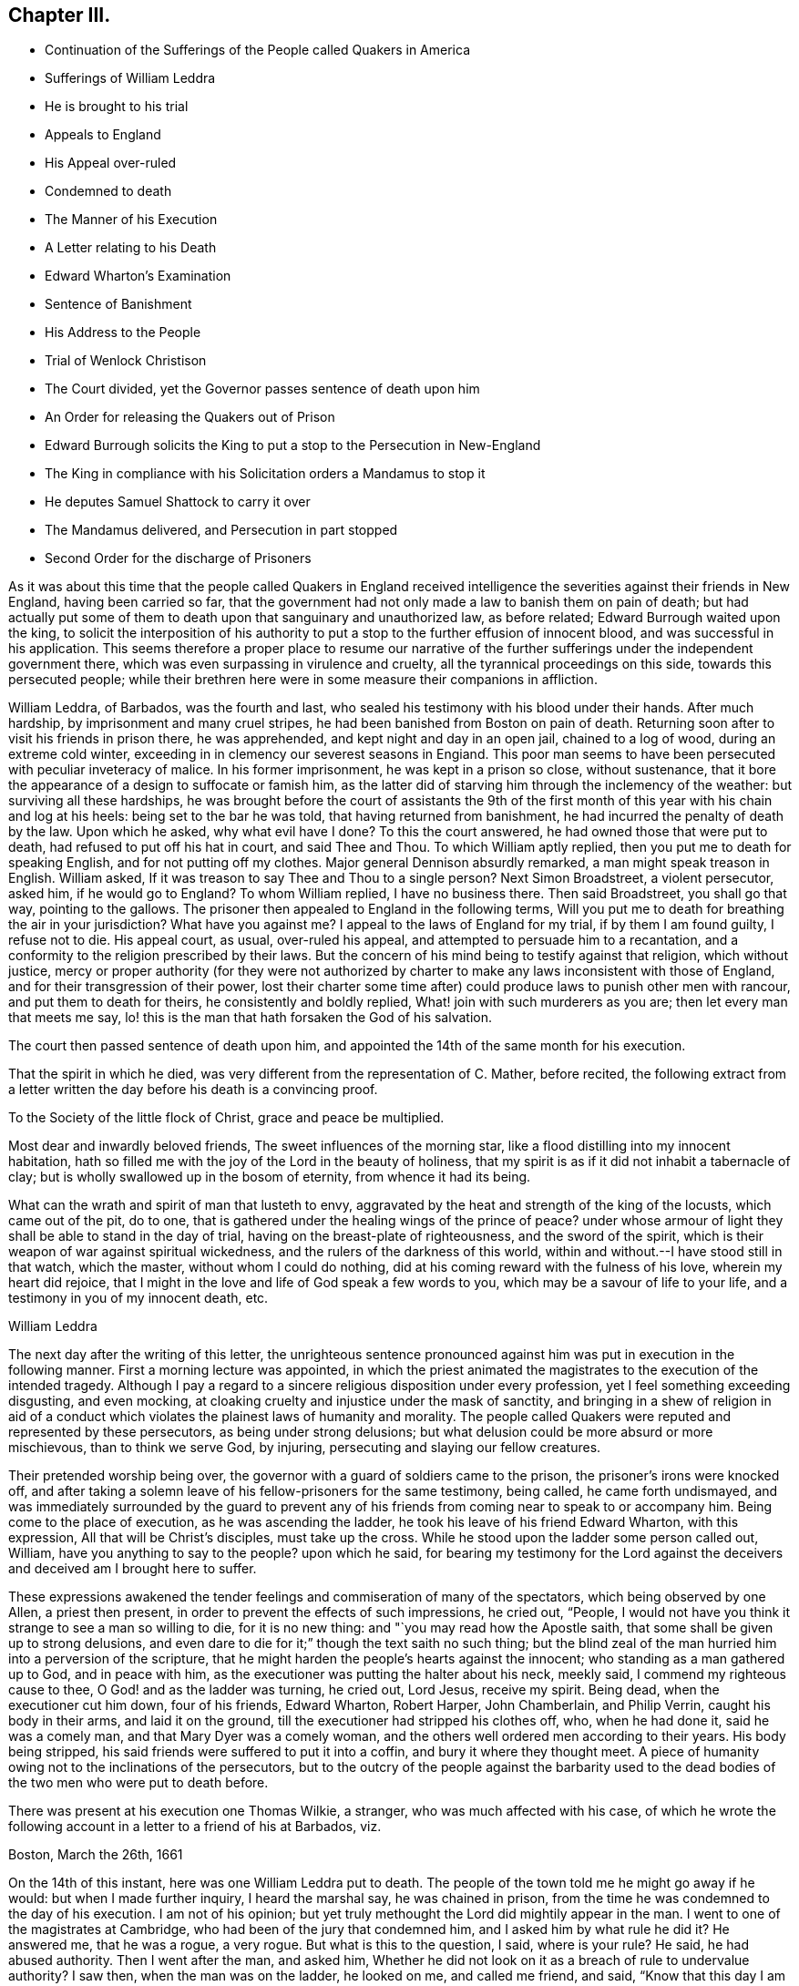== Chapter III.

[.chapter-synopsis]
* Continuation of the Sufferings of the People called Quakers in America
* Sufferings of William Leddra
* He is brought to his trial
* Appeals to England
* His Appeal over-ruled
* Condemned to death
* The Manner of his Execution
* A Letter relating to his Death
* Edward Wharton`'s Examination
* Sentence of Banishment
* His Address to the People
* Trial of Wenlock Christison
* The Court divided, yet the Governor passes sentence of death upon him
* An Order for releasing the Quakers out of Prison
* Edward Burrough solicits the King to put a stop to the Persecution in New-England
* The King in compliance with his Solicitation orders a Mandamus to stop it
* He deputes Samuel Shattock to carry it over
* The Mandamus delivered, and Persecution in part stopped
* Second Order for the discharge of Prisoners

As it was about this time that the people called Quakers in England received
intelligence the severities against their friends in New England,
having been carried so far,
that the government had not only made a law to banish them on pain of death;
but had actually put some of them to death upon that sanguinary and unauthorized law,
as before related; Edward Burrough waited upon the king,
to solicit the interposition of his authority to
put a stop to the further effusion of innocent blood,
and was successful in his application.
This seems therefore a proper place to resume our narrative of
the further sufferings under the independent government there,
which was even surpassing in virulence and cruelty,
all the tyrannical proceedings on this side, towards this persecuted people;
while their brethren here were in some measure their companions in affliction.

William Leddra, of Barbados, was the fourth and last,
who sealed his testimony with his blood under their hands.
After much hardship, by imprisonment and many cruel stripes,
he had been banished from Boston on pain of death.
Returning soon after to visit his friends in prison there, he was apprehended,
and kept night and day in an open jail, chained to a log of wood,
during an extreme cold winter, exceeding in in clemency our severest seasons in Engiand.
This poor man seems to have been persecuted with peculiar inveteracy of malice.
In his former imprisonment, he was kept in a prison so close, without sustenance,
that it bore the appearance of a design to suffocate or famish him,
as the latter did of starving him through the inclemency of the weather:
but surviving all these hardships,
he was brought before the court of assistants the 9th of the first
month of this year with his chain and log at his heels:
being set to the bar he was told, that having returned from banishment,
he had incurred the penalty of death by the law.
Upon which he asked, why what evil have I done?
To this the court answered, he had owned those that were put to death,
had refused to put off his hat in court, and said Thee and Thou.
To which William aptly replied, then you put me to death for speaking English,
and for not putting off my clothes.
Major general Dennison absurdly remarked, a man might speak treason in English.
William asked, If it was treason to say Thee and Thou to a single person?
Next Simon Broadstreet, a violent persecutor, asked him, if he would go to England?
To whom William replied, I have no business there.
Then said Broadstreet, you shall go that way, pointing to the gallows.
The prisoner then appealed to England in the following terms,
Will you put me to death for breathing the air in your jurisdiction?
What have you against me?
I appeal to the laws of England for my trial, if by them I am found guilty,
I refuse not to die.
His appeal court, as usual, over-ruled his appeal,
and attempted to persuade him to a recantation,
and a conformity to the religion prescribed by their laws.
But the concern of his mind being to testify against that religion,
which without justice,
mercy or proper authority (for they were not authorized
by charter to make any laws inconsistent with those of England,
and for their transgression of their power,
lost their charter some time after) could produce laws to punish other men with rancour,
and put them to death for theirs, he consistently and boldly replied,
What! join with such murderers as you are; then let every man that meets me say,
lo! this is the man that hath forsaken the God of his salvation.

The court then passed sentence of death upon him,
and appointed the 14th of the same month for his execution.

That the spirit in which he died,
was very different from the representation of C. Mather, before recited,
the following extract from a letter written the day
before his death is a convincing proof.

[.embedded-content-document.letter]
--

[.letter-heading]
To the Society of the little flock of Christ, grace and peace be multiplied.

Most dear and inwardly beloved friends, The sweet influences of the morning star,
like a flood distilling into my innocent habitation,
hath so filled me with the joy of the Lord in the beauty of holiness,
that my spirit is as if it did not inhabit a tabernacle of clay;
but is wholly swallowed up in the bosom of eternity, from whence it had its being.

What can the wrath and spirit of man that lusteth to envy,
aggravated by the heat and strength of the king of the locusts,
which came out of the pit, do to one,
that is gathered under the healing wings of the prince of peace?
under whose armour of light they shall be able to stand in the day of trial,
having on the breast-plate of righteousness, and the sword of the spirit,
which is their weapon of war against spiritual wickedness,
and the rulers of the darkness of this world,
within and without.--I have stood still in that watch, which the master,
without whom I could do nothing, did at his coming reward with the fulness of his love,
wherein my heart did rejoice,
that I might in the love and life of God speak a few words to you,
which may be a savour of life to your life, and a testimony in you of my innocent death,
etc.

[.signed-section-signature]
William Leddra

--

The next day after the writing of this letter,
the unrighteous sentence pronounced against him was
put in execution in the following manner.
First a morning lecture was appointed,
in which the priest animated the magistrates to the execution of the intended tragedy.
Although I pay a regard to a sincere religious disposition under every profession,
yet I feel something exceeding disgusting, and even mocking,
at cloaking cruelty and injustice under the mask of sanctity,
and bringing in a shew of religion in aid of a conduct which
violates the plainest laws of humanity and morality.
The people called Quakers were reputed and represented by these persecutors,
as being under strong delusions;
but what delusion could be more absurd or more mischievous, than to think we serve God,
by injuring, persecuting and slaying our fellow creatures.

Their pretended worship being over,
the governor with a guard of soldiers came to the prison,
the prisoner`'s irons were knocked off,
and after taking a solemn leave of his fellow-prisoners for the same testimony,
being called, he came forth undismayed,
and was immediately surrounded by the guard to prevent any of his
friends from coming near to speak to or accompany him.
Being come to the place of execution, as he was ascending the ladder,
he took his leave of his friend Edward Wharton, with this expression,
All that will be Christ`'s disciples, must take up the cross.
While he stood upon the ladder some person called out, William,
have you anything to say to the people?
upon which he said,
for bearing my testimony for the Lord against the deceivers
and deceived am I brought here to suffer.

These expressions awakened the tender feelings and commiseration of many of the spectators,
which being observed by one Allen, a priest then present,
in order to prevent the effects of such impressions, he cried out, "`People,
I would not have you think it strange to see a man so willing to die,
for it is no new thing: and "`you may read how the Apostle saith,
that some shall be given up to strong delusions,
and even dare to die for it;`" though the text saith no such thing;
but the blind zeal of the man hurried him into a perversion of the scripture,
that he might harden the people`'s hearts against the innocent;
who standing as a man gathered up to God, and in peace with him,
as the executioner was putting the halter about his neck, meekly said,
I commend my righteous cause to thee, O God! and as the ladder was turning, he cried out,
Lord Jesus, receive my spirit.
Being dead, when the executioner cut him down, four of his friends, Edward Wharton,
Robert Harper, John Chamberlain, and Philip Verrin, caught his body in their arms,
and laid it on the ground, till the executioner had stripped his clothes off, who,
when he had done it, said he was a comely man, and that Mary Dyer was a comely woman,
and the others well ordered men according to their years.
His body being stripped, his said friends were suffered to put it into a coffin,
and bury it where they thought meet.
A piece of humanity owing not to the inclinations of the persecutors,
but to the outcry of the people against the barbarity used to the
dead bodies of the two men who were put to death before.

There was present at his execution one Thomas Wilkie, a stranger,
who was much affected with his case,
of which he wrote the following account in a letter to a friend of his at Barbados,
viz.

[.embedded-content-document.letter]
--

[.signed-section-context-open]
Boston, March the 26th, 1661

On the 14th of this instant, here was one William Leddra put to death.
The people of the town told me he might go away if he would:
but when I made further inquiry, I heard the marshal say, he was chained in prison,
from the time he was condemned to the day of his execution.
I am not of his opinion; but yet truly methought the Lord did mightily appear in the man.
I went to one of the magistrates at Cambridge,
who had been of the jury that condemned him, and I asked him by what rule he did it?
He answered me, that he was a rogue, a very rogue.
But what is this to the question, I said, where is your rule?
He said, he had abused authority.
Then I went after the man, and asked him,
Whether he did not look on it as a breach of rule to undervalue authority?
I saw then, when the man was on the ladder, he looked on me, and called me friend,
and said, "`Know that this day I am to offer up my life for the witness of Jesus.`"
Then I desired leave of the officers to speak, and said, "`Gentlemen,
I am a stranger both to your persons and country, and yet a friend to both.`"
And I cried aloud for the Lord`'s sake, take not away the man`'s life,
but remember Gamaliel`'s counsel to the Jews: If this be of man it will come to nought;
but if it be of God, you cannot overthrow it;
but be careful ye be not found fighters against God.
And the captain said, "`why had you not come to the prison?`"
The reason was because I heard the man might go if he would,
and therefore I called him down from the tree, and said, "`come down, William,
you may go if will.`"
Then Capt.
Oliver said, "`It was no such matter,`" and asked, what had I to do with it?
and bid me be gone.
And I told them I was willing, for I could not endure to see this.
And when I was in the town, some did seem to sympathize with me in my grief,
but I told them, that they had no warrant from the word of God,
nor precedent from our country, nor power from his Majesty, to hang the man.

[.signed-section-context-close]
To Mr. Geo.
Lad, master of the America of Dartmouth, now at Barbados.

[.signed-section-closing]
Your Friend,

[.signed-section-signature]
Thomas Wilkie

--

At the same court which William Leddra was condemned to death, Edward Wharton,
who had been imprisoned near a year, was brought before their tribunal, where,
when he appeared,
he very reasonably demanded the cause wherefore he was forced from his habitation,
while he was honestly following his lawful occupation, and here laid up as an evil-doer?
For which they had no better reason to assign than that his hair was too long,
and that he had disobeyed that commandment, which saith, honour thy father and mother;
which they by a violent misconstruction applied to
his not taking off his hat to the magistrates,
to which he replied, "`I love and honour all magistrates and rulers,
who are for the punishment of evil doers, and the praise of them that do well.`"
Then secretary Rawson called out, Edward Wharton come to the bar.

[.discourse-part]
_Edward Wharton._
Yea, and to the bench too, for thou hast no evil to lay to my charge.

[.discourse-part]
_Secretary._
Hold up your hand.

[.discourse-part]
_Edw. Wharton._
I will not, thou hast no evil to charge me with.

[.discourse-part]
_Secretary._
Edward Wharton, hear your sentence of banishment.

[.discourse-part]
_Edw. Wharton._
Have a care what you do, for if you murder me, my blood will lie heavy upon you.

[.discourse-part]
_Secretary._
Edward Wharton attend to your sentence of banishment:
You are upon pain of death to depart this jurisdiction,
it being the 11th of this instant March, by the one and twentieth of the same,
on the pain of death.

[.discourse-part]
_Edw. Wharton._
I am a single man, and I have dealings with some people;
it were good I had time to make clear with all, and then if you have power to murder me,
you may.

[.offset]
Then the governor and secretary laid their heads together.

[.discourse-part]
_Governor._
If we should give him a hundred days, it is all one.

[.discourse-part]
_Edw. Wharton._
Nay, I shall not go away, therefore be careful what you do.

Then addressing the people assembled in the court, he spoke audibly as followeth, viz.

"`All people, take notice, what horrible, wicked and unjust men these are;
for after they had unrighteously taken me from my house, where,
when the constable came in, I was following my honest calling in the fear of the Lord,
he forced me out, and led me along the country like some evil-doer,
to the governor`'s house, where I asked the governor what he had to charge me withal?
who said, you shall know hereafter.
And now, they have kept me almost a year close prisoner, night and day,
they have banished me on pain of death, and, for ought I know, they will murder me;
and yet they have nothing to charge me withal, but my hat and my hair.`"

Upon this Rawson the secretary, taking the book of records, read to the people,
how that contrary to law,
Edward Wharton had travelled up and down with W. Robinson and Marmaduke Stevenson.
To which Edward replied, "`What readest thou that for?
have you not plowed furrows on my back for that already, although you had no law for it?`"
For he had been cruelly whipped in 1659,
and fined 20£. for travelling in company with the said sufferers.

Edward was then threatened, and commanded to quit the court, which he did; but,
as he told them, continued in their jurisdiction,
and publicly attended the execution of William Leddra.
Which the persecuting priests and magistrates now thought best to overlook, finding,
that the more they condemned, the more the bloody work grew on their hands;
and that they had the further mortification to perceive that the
past executions had exposed them to severe censure and infamy,
with candid and unprejudiced minds in a general way.
Therefore the fierceness of their rage being in some measure damped thereby,
they were induced, though reluctantly, from these and other considerations,
to proceed more cautiously in enforcing their sanguinary law.
With the first three that suffered under it they used very little ceremony,
or form of trial,
but as far as appears condemned them to death almost as soon as brought to the bar,
without much apology or prefatory introduction to their sentence.
Nor did William Leddra meet with much better treatment;
yet he was allowed some semblance of a trial, but without a jury,
and some liberty to speak for himself (a privilege arbitrarily refused
to the former) and still greater liberty of vindicating his cause,
was permitted Wenlock Christison, the last who was tried for his life,
upon their act for banishment, on pain of death, and who,
with fortitude founded upon conscious integrity,
bravely maintained his cause and his innocence,
and clearly exposed the arbitrary measures of these persecutors;
undismayed at their menaces, and at the prospect of losing his life under their hands,
as his brethren had done, he steadfastly defended himself against power without right,
and with sound reasoning pleaded his cause, to the conviction of the audience,
and even some of his judges, in his favour:
so that although the intemperate governor in his passion condemned him to death, he,
and his associates, were discouraged by the current of popular odium,
or fear of the consequence, from putting the sentence in execution.

It was at the time, when they were passing sentence of death on William Leddra,
that Wenlock Christison, who had been also banished on pain of death,
not only returned to Boston, as with his life in his hand,
but came openly into the court.
His appearance there at that time struck the court with a sudden damp and dismay,
so that for some time there was a general silence.
But after a while recovering themselves, they ordered him to be brought to the bar;
when the marshal bade him pull off his hat, which he refused,
and a short dialogue ensued, as followeth:

[.discourse-part]
_Secretary Rawson._
Is not your name Wenlock Christison?

[.discourse-part]
_Wenlock._
Yes.

[.discourse-part]
_Endicot._
Wast not thou banished upon pain of death?

[.discourse-part]
_Wenlock._
Yea, I was.

[.discourse-part]
_Endicot._
What doest thou here then?

[.discourse-part]
_Wenlock._
I am come to warn you that you should shed no more innocent blood:
for the blood you have shed already cries to the Lord for vengeance.

Whereupon the governor ordered him into custody.
On the day that William Leddra was executed, the court sat again,
and thinking to terrify Wenlock by the example of William`'s death,
had him brought into court,
where both the governor Endicot and deputy Bellingham endeavoured, but in vain,
to daunt the valiant confessor with dreadful menaces, telling him,
that except he would renounce his religion, he should surely die.
But he, without the least hesitation, answered them, Nay, I shall not change my religion,
nor seek to save my life; neither do I in tend to deny my master,
but if I lose my life for Christ`'s sake, and the preaching of the gospel,
I shall save it.
This undaunted reply put a stop to their further procedure at present;
so they sent him back to prison, to be kept close prisoner till the next court,
which was to be held the latter end of the third month,
and the beginning of the fourth month succeeding;
at which he was again brought to the bar and put upon his trial.

The first question put to him by the governor was, What he had to say for himself,
why he should not die?

[.discourse-part]
_Wenlock._
I have done nothing worthy of death: if I had, I refuse not to die.

[.discourse-part]
_Governor._
Thou art come in among us in rebellion, which is as the sin of witchcraft,
and ought to be punished.

[.discourse-part]
_Wenlock._
I came not in among you in rebellion, but in obedience to the God of heaven;
not in contempt to any one of you, but in love to your souls and bodies;
and that you shall know one day,
when you and all men must give an account of the deeds done in the body.
Take heed, for you cannot escape the c righteous judgments of God.

[.discourse-part]
_Major-general Adderton._
You pronounce woes and judgments,
and those that are gone before you pronounced woes and judgments;
but the judgments of the Lord are not come upon us yet.

[.discourse-part]
_Wenlock._
Be not proud, neither let your spirits be lifted up;
God doth but wait till the measure of your iniquity be filled up,
and that you have run your ungodly race,
then the wrath of God come upon you to the uttermost.
And as for thy part, it hangs over thy head, and is near to be poured down upon thee,
and shall come as a thief in the night suddenly, when thou thinkest not of it.^
footnote:[It is very remarkable that some time after,
this officer who did thus in a manner bid defiance to heaven,
having been on a certain day exercising the soldiers with much ostentation,
as he was returning home in the evening,
near the place where they usually loosed the Quakers
from the cart after they had whipped them,
his horse suddenly affrighted threw him with such
violence that he instantly died a shocking spectacle,
his eyes being dashed out of his head, his brains forced out at his nose,
and the blood running out of his ears: Being taken up, and brought into the court-house,
where he had been active in sentencing innocent people to death,
his blood ran through the floor,
exhibiting to the spectators an affecting instance
of divine punishment of a daring and hardened persecutor,
made a frightful example of that judgment, which when warned of,
he had openly despised and treated with disdain, and which, as foretold,
overtook him as a thief in the night.]
By what law will you put me to death?

[.discourse-part]
_Court._
We have a law, and by our law, you are to die.

[.discourse-part]
_Wenlock._
So said the Jews of Christ, We have a law, and by our law he ought to die:
Who empowered you to make that law?

[.discourse-part]
_Court._
We have a patent and are patentees, judge whether we have not power to make laws?

[.discourse-part]
_Wenlock._
How! have you power to make laws repugnant to the laws of England?

[.discourse-part]
_Governor._
Nay.

[.discourse-part]
_Wenlock._
Then you are gone beyond your bounds, and have forfeited your patent,
and this is more than you can answer.
Are you subjects to the King, yea or nay?

[.discourse-part]
_Secretary Rawson._
What will you infer from that, what good will that do you?

[.discourse-part]
_Wenlock._
If you are, say so; for in your petition to the King,
you desire that he will protect you,
and that you may be worthy to kneel among his loyal subjects.

[.discourse-part]
_Court._
Yes.

[.discourse-part]
_Wenlock._
So am I, and for anything I know am as good as you, if not better:
for if the King did but know your hearts, as God knows them,
he would see that your hearts are as rotten towards him as they are towards God.
Therefore seeing that you and I are subjects to the King,
I demand to be tried by the laws of my own nation.

[.discourse-part]
_Court._
You shall be tried by a bench and jury.^
footnote:[Those who had been condemned to death before him were deprived of this privilege;
but the government of England being changed by the King`'s restoration,
they began to be afraid to go on in the former course,
of condemning without a trial by jury,
as being subversive of the fundamental laws of England, and rights of Englishman.]

[.discourse-part]
_Wenlock._
That is not the law, but the manner of it; for if you will be as good as your word,
you must set me at liberty,
for I never heard or read of any law that was in England to hang Quakers.

[.discourse-part]
_Governor._
There is a law to hang Jesuits.

[.discourse-part]
_Wenlock._
If you put me to death, it is not be cause I go under the name of a Jesuit, but a Quaker,
therefore I appeal to the laws of my own nation.

[.discourse-part]
_Court._
You are in our hands and have broken our laws, and we will try you.

[.discourse-part]
_Wenlock._
Your will is your law, and what you have power to do, that you will do:
and seeing that the jury must go forth on my life,
this I have to say to you in the fear of the living God:
Jury, take heed what you do, for you swear by the living God,
that you will true trial make, and just verdict give, according to the evidence.
Jury, look for your evidence: what have I done to deserve death?
Keep your hands out of innocent blood.`'
This one of the jurymen acknowledged to be good counsel, yet the generality,
either prejudiced in their minds, or afraid of the displea sure of the court,
from which they had received their lesson, soon brought him in guilty.
Wenlock then said, I deny all guilt, for my conscience is clear in the sight of God.

[.discourse-part]
_Governor._
The jury hath condemned thee.

[.discourse-part]
_Wenlock._
The Lord doth justify me, who art thou that condemnest?

Then the court proceeded to vote as to the sentence of death,
to which several of them divided, would not consent,
being by his steadfastness in manifesting his innocence,
and the iniquity of their unsanctioned law,
convinced in their consciences that he had done nothing worthy of death.
This dissent provoked the governor to that unseemly degree, that in a rage,
throwing something down on the table, he cried, '`I could find in my heart to go home.`'

To which Wenlock replied, '`It were better for thee to be at home than here,
for thou art about a bloody piece of work.`'

[.discourse-part]
_Governor._
You that will not consent record it.
I thank God, I am not afraid to give judgment.
Wenlock Christison, hearken to your sentence:
You must return to the place from whence you came,
and from thence to the place of execution,
and there you must be hanged until you be dead, dead, dead, upon the 13th day of June,
being the fifth day of the week.

[.discourse-part]
_Wenlock._
The will of the Lord be done.
In whose will I came amongst you, and in whose counsel I stand,
feeling his eternal power, that will uphold me to the last gasp, I do not question it:
known be it to you all, that if you have power to take my life from me,
my soul shall enter into everlasting rest and peace with God,
where you yourselves shall never come: and if you have power to take my life from me,
the which I do question, I believe, you shall never more take Quakers lives from them.
Note my words.
Do not think to weary out the living God by taking away the lives of his servants:
what do you gain by it?
For the last man you put to death here are five come in his room.
And if you have power to take my life from me,
God can raise up the same principle of life in ten of his servants,
and send them among you in my room, that you may have torment upon torment,
which is your portion: for there is no peace to the wicked, saith my God.

[.discourse-part]
_Governor._
Take him away.

The holy confidence with which this concluding speech of Wenlock`'s was uttered,
considered with the sequel, seem sufficient to authorize the opinion,
that a supernatural influence suggested it,
notwithstanding the prevailing notion amongst the learned of this
world that all pretensions to inspiration are enthusiastic;
the scripture informs us that great men are not always wise,
neither do the aged understand judgment; but there is a spirit in man,
and the inspiration of the Almighty giveth them understanding.

According to the governor`'s order, Christison was taken back to prison,
where he continued in faith and patience, resigned to the will of God,
and to suffer death for the testimony of a good conscience.
But before the day appointed for his execution,
an order of court was issued for the enlargement of him,
and twenty seven others then in prison for their christian testimony.

When the marshal and constable came to set them at liberty,
they informed them it was in consequenqe of a new law:^
footnote:[This new law was for banishing them, and if they returned,
whipping them from town to town out of their jurisdiction.]
upon which Wenlock remarked that "`It was thought the gallows had been their last weapon,
that their magistrates had alleged that their law was a good and wholesome law,
made for their peace, and the safe-guard of their country,`" adding,
"`what! are your hands weakened?
the power of God is over you all`" The prison doors being set open,
the prisoners were by appointment of the court, by a guard armed with swords,
driven out of the jurisdiction into the wilderness-country, and there left.

This cessation of sanguinary proceedings, by the subsequent,
plainly appears not to be owing to any tenderness,
or recovery to a better mind in the persecutors;
but partly to the general odium and outcry of the more rational
and moderate part on both sides the Atlantic,
against their putting men to death for religion, whilst themselves and their party,
were not only stigmatizing, with every opprobrious epithet, that hierarchy,
from whom they had experienced far less severity; but had recourse to arms,
or to flight to get the power into their own hands, and abuse it,
even in a superior degree; yet chiefly, I apprehend,
owing to the change of government in England.
From the king and ministry, betwixt whom and them there was no cordiality,
they had no reason to expect any partiality in their favour,
and being convicted in their consciences,
that they had transgressed the bounds of their authority,
and the limitations of their charter,
fearfulness of being called to account at this time,
when their party had lost the power of screening them,
was I believe the most prevalent reason with them to drop
the execution of their illiberal and persecuting law;
but the spirit of malevolence and persecution continued to actuate them still.^
footnote:[In Thomas Chalkley`'s [.book-title]#Journal,# in his travels in New England, in 1693,
we meet with the following passage,
"`I being a stranger and a traveller could not but observe
the barbarous and unchristian welcome I had into Boston,
the metropolis of New England, Oh what a pity,
said one that all your society were not hanged with the other four!`"
This shews that the spirit of persecution was alive in some of that people,
long after the power of gratifying it was restrained.
Besse.]
In imitation of their brethren here, they called the Quakers vagabonds,
and made a law to whip them as such through every town in their way out of their jurisdiction;
of the severe execution of this law,
we shall see many affecting instances in the succeeding parts of this history,
and that they finally ceased not their inhuman severities until the principal agents
were arrested to appear in judgment before an higher tribunal than theirs.

When the tidings of these severe executions reached their friends in England,
from the impulse of that fraternal sympathy and affection, chap.
which made them nearly feel for and with each other in their afflictions,
they thought it their duty to make immediate application to the king.
For this purpose Edward Burrough, who had on many former occasions,
solicited for the relief of his friends,
when under sufferings in the various changes of government, repaired to court,
to repeat his solicitations on behalf of the sufferers in New-England;
and having obtained access to the King`'s presence, informed him,
there was a vein of innocent blood opened in his dominions,
which if it were not stopped might over-run all: to which the king replied,
I will stop that vein.
It seems the king was predisposed to stop their career by a previous information
of their proceedings and disposition from George Bishop`'s book,
containing a narrative of the cruel persecution in New England,
wherein reading a passage of Major General Dennison`'s reply to
some that threatened to complain of their illegal proceedings,
which was this; this year you will go to complain to the parliament,
and the next year they will send to see how it is;
and the third year the government is changed: This passage immediately struck him,
so that calling to some of the lords to hear it, he said, "`Lo,
these are my good subjects of New-England, but I will put a stop to them.`"
The king being hereby prepossessed against them,
readily complied with Edward Burrough`'s solicitations,
who mandamus representing the case as urgent,
as not knowing how many more might suffer death, in case of delay,
he immediately gave orders to the secretary of state
to prepare a mandamus to stop their proceedings,
which being soon drawn and perfected, the king at the instance of Edward Burrough,
granted a deputation to Samuel Shattock, an inhabitant of New England,
and under sentence of banishment on pain of death, to carry over the mandamus,
a copy whereof followeth, viz.

[.embedded-content-document.legal]
--

[.letter-heading]
Charles R.

Trusty and well beloved, we greet you well.
having been informed, that several of our subjects amongst you, called Quakers,
have been and are imprisoned by you, whereof some have been executed,
and others (as hath been represented unto us) are in danger to undergo the like;
we have thought fit to signify our pleasure in that behalf for the future:
And do hereby require, that if there be any of those people called Quakers amongst you,
now already condemned to suffer death, or other corporal punishment;
or that are imprisoned, and obnoxious to the like condemnation,
you are to forbear to proceed any further therein;
but that you forthwith send the said persons (whether condemned
or imprisoned) over into their own kingdom of England,
together with their respective crimes or offences laid to their charge:
To the end such course may be taken with them here,
as shall be agreeable to our laws and their demerits.
And for so doing, these our letters shall be your sufficient warrant and discharge.

Given at our court at Whitehall, the 9th day of September, 1660,
in the thirteenth year of our reign.

Subscribed: To our trusty and well beloved John Endicot, Esq;
and to all and every other the governor or governors of our Plantations of New England,
and of all the Colonies thereunto belonging, that now are, or hereafter shall be;
and to all and every the ministers and officers of our Plantations and Colonies whatsoever,
within the continent of New England.

[.signed-section-closing]
By his Majesty`'s command,

[.signed-section-signature]
William Morris

--

In order to lose no time in expediting a matter of such consequence, Ralph Goldsmith,
a ship commander of a good ship, and one of their own society,
was engaged for three hundred pounds to sail in ten days,
who immediately prerparing and sailing accordingly, arrived at Boston in about six weeks.
On their arrival in the harbour,
some of the citizens coming on board to look for letters (which
would not be delivered that day) at their return on shore,
reported that the ship was full of Quakers, and amongst them was Shattock,
who was under sentence of banishment on pain of death;
but of his errand and authority they were ignorant.

Next morning Samuel Shattock went on shore, accompanied only by the master of the ship,
and going directly to the governor`'s house,
produced his commission with the King`'s mandamus to the governor,
who after the perusal thereof, and consulting the deputy governor, The man said,
We shall obey his Majejsty`'s command.
After this the passengers came ashore,
and had a religious meeting with their friends in the town,
to return thanksgivings to the God and Father of all their mercies,
for his signal mercy manifest in this admirable deliverance.
Not long after, the following order of the court at Boston was issued.

[.embedded-content-document.legal]
--

[.letter-heading]
To William Salter, keeper of the prison at Boston.

You are required, by authority and order of the general court,
to release and discharge the Quakers, who at present are in your custody:
See that you do not neglect this,

[.signed-section-closing]
By order of the court,

[.signed-section-signature]
Eward Rawson, Sec.

[.signed-section-context-close]
Boston, 9th Dec.
1661.

--
